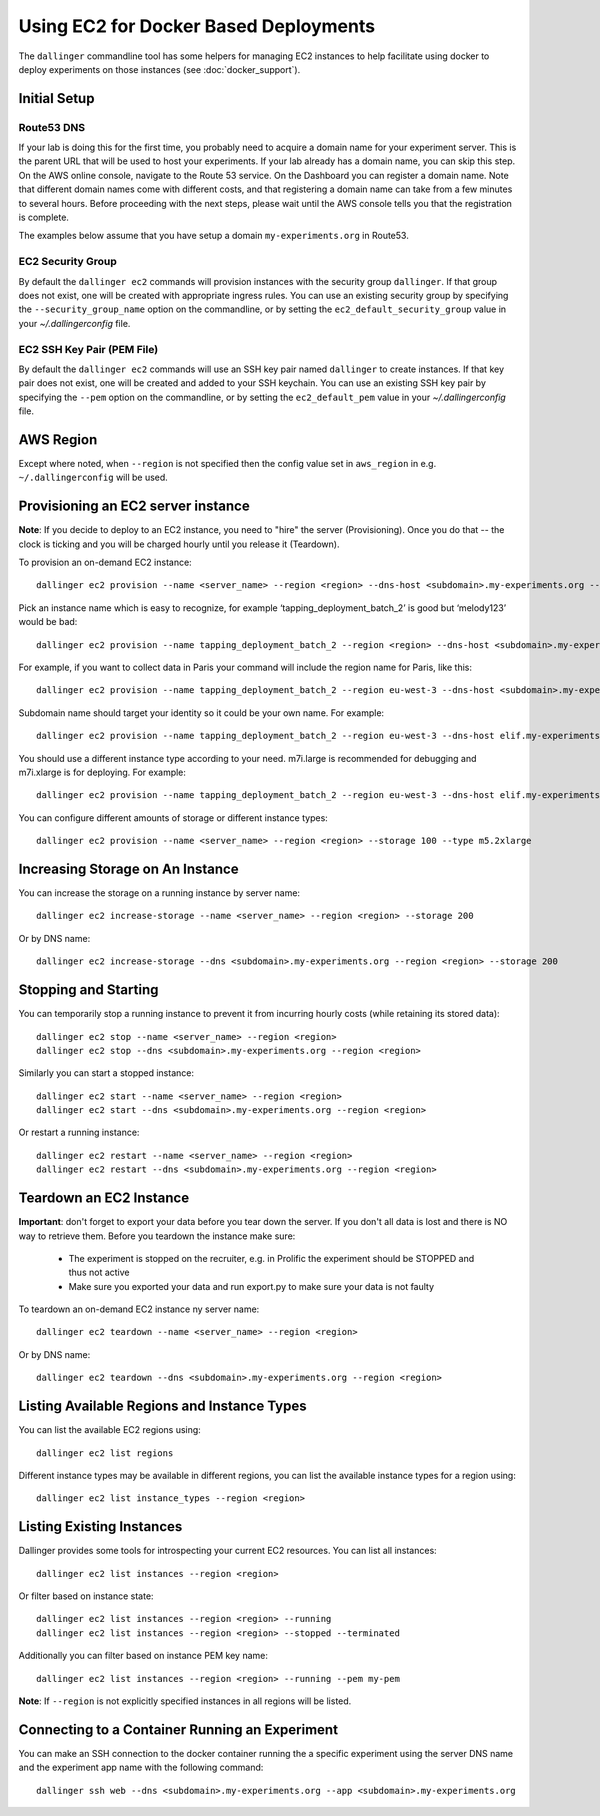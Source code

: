 Using EC2 for Docker Based Deployments
======================================

The ``dallinger`` commandline tool has some helpers for managing EC2 instances
to help facilitate using docker to deploy experiments on those instances (see
:doc:`docker_support`).


Initial Setup
-------------

Route53 DNS
~~~~~~~~~~~


If your lab is doing this for the first time, you probably need to acquire a
domain name for your experiment server. This is the parent URL that will be used
to host your experiments. If your lab already has a domain name, you can skip
this step. On the AWS online console, navigate to the Route 53 service. On the
Dashboard you can register a domain name. Note that different domain names come
with different costs, and that registering a domain name can take from a few
minutes to several hours. Before proceeding with the next steps, please wait
until the AWS console tells you that the registration is complete.

The examples below assume that you have setup a domain ``my-experiments.org`` in
Route53.

EC2 Security Group
~~~~~~~~~~~~~~~~~~

By default the ``dallinger ec2`` commands will provision instances with the
security group ``dallinger``. If that group does not exist, one will be created
with appropriate ingress rules. You can use an existing security group by
specifying the ``--security_group_name`` option on the commandline, or by
setting the ``ec2_default_security_group`` value in your `~/.dallingerconfig`
file.

EC2 SSH Key Pair (PEM File)
~~~~~~~~~~~~~~~~~~~~~~~~~~~

By default the ``dallinger ec2`` commands will use an SSH key pair named
``dallinger`` to create instances. If that key pair does not exist, one will be
created and added to your SSH keychain. You can use an existing SSH key pair by
specifying the ``--pem`` option on the commandline, or by setting the
``ec2_default_pem`` value in your `~/.dallingerconfig` file.

AWS Region
----------

Except where noted, when ``--region`` is not specified then the
config value set in ``aws_region`` in e.g. ``~/.dallingerconfig`` will be used.


Provisioning an EC2 server instance
-----------------------------------

**Note**: If you decide to deploy to an EC2 instance, you need to "hire" the server
(Provisioning). Once you do that -- the clock is ticking and you will be charged
hourly until you release it (Teardown).

To provision an on-demand EC2 instance::

    dallinger ec2 provision --name <server_name> --region <region> --dns-host <subdomain>.my-experiments.org --type <type> --pem <pem> --security_group_name <security_group>

Pick an instance name which is easy to recognize, for example
‘tapping_deployment_batch_2’ is good but ‘melody123’ would be bad::

    dallinger ec2 provision --name tapping_deployment_batch_2 --region <region> --dns-host <subdomain>.my-experiments.org --type <type>

For example, if you want to collect data in Paris your command will include the
region name for Paris, like this::

    dallinger ec2 provision --name tapping_deployment_batch_2 --region eu-west-3 --dns-host <subdomain>.my-experiments.org --type <type>

Subdomain name should target your identity so it could be your own name. For
example::

    dallinger ec2 provision --name tapping_deployment_batch_2 --region eu-west-3 --dns-host elif.my-experiments.org --type <type>

You should use a different instance type according to your need. m7i.large is
recommended for debugging and m7i.xlarge is for deploying. For example::

    dallinger ec2 provision --name tapping_deployment_batch_2 --region eu-west-3 --dns-host elif.my-experiments.org -

You can configure different amounts of storage or different instance types::

    dallinger ec2 provision --name <server_name> --region <region> --storage 100 --type m5.2xlarge


Increasing Storage on An Instance
---------------------------------

You can increase the storage on a running instance by server name::

    dallinger ec2 increase-storage --name <server_name> --region <region> --storage 200

Or by DNS name::

    dallinger ec2 increase-storage --dns <subdomain>.my-experiments.org --region <region> --storage 200


Stopping and Starting
---------------------

You can temporarily stop a running instance to prevent it from incurring hourly
costs (while retaining its stored data)::

    dallinger ec2 stop --name <server_name> --region <region>
    dallinger ec2 stop --dns <subdomain>.my-experiments.org --region <region>

Similarly you can start a stopped instance::

    dallinger ec2 start --name <server_name> --region <region>
    dallinger ec2 start --dns <subdomain>.my-experiments.org --region <region>

Or restart a running instance::

    dallinger ec2 restart --name <server_name> --region <region>
    dallinger ec2 restart --dns <subdomain>.my-experiments.org --region <region>


Teardown an EC2 Instance
------------------------

**Important**: don't forget to export your data before you tear down the server.
If you don't all data is lost and there is NO way to retrieve them. Before you
teardown the instance make sure:

    * The experiment is stopped on the recruiter, e.g. in Prolific the experiment should be STOPPED and thus not active
    * Make sure you exported your data and run export.py to make sure your data is not faulty

To teardown an on-demand EC2 instance ny server name::

    dallinger ec2 teardown --name <server_name> --region <region>

Or by DNS name::

    dallinger ec2 teardown --dns <subdomain>.my-experiments.org --region <region>


Listing Available Regions and Instance Types
--------------------------------------------

You can list the available EC2 regions using::

    dallinger ec2 list regions

Different instance types may be available in different regions, you can list the
available instance types for a region using::

    dallinger ec2 list instance_types --region <region>


Listing Existing Instances
--------------------------

Dallinger provides some tools for introspecting your current EC2 resources. You can list all instances::

    dallinger ec2 list instances --region <region>

Or filter based on instance state::

    dallinger ec2 list instances --region <region> --running
    dallinger ec2 list instances --region <region> --stopped --terminated

Additionally you can filter based on instance PEM key name::

    dallinger ec2 list instances --region <region> --running --pem my-pem

**Note**: If ``--region`` is not explicitly specified instances in all regions will be listed.


Connecting to a Container Running an Experiment
-----------------------------------------------

You can make an SSH connection to the docker container running the a specific
experiment using the server DNS name and the experiment app name with the
following command::

    dallinger ssh web --dns <subdomain>.my-experiments.org --app <subdomain>.my-experiments.org
